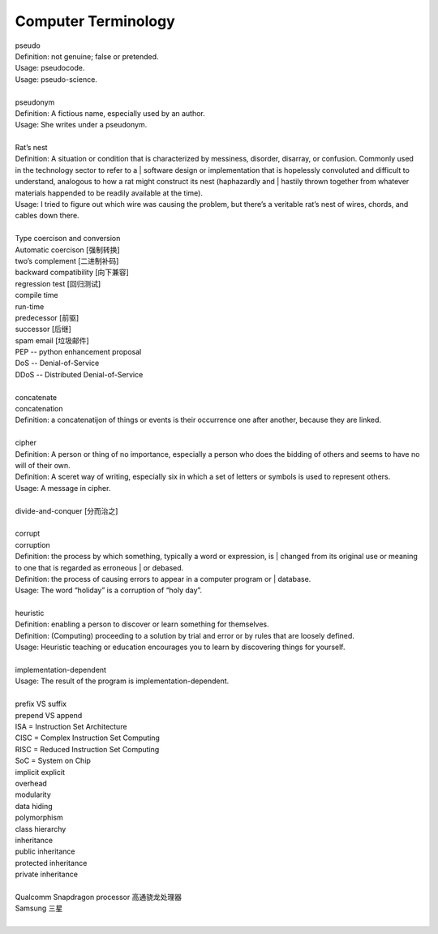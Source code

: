 Computer Terminology
====================

| pseudo
| Definition: not genuine; false or pretended.
| Usage: pseudocode.
| Usage: pseudo-science.
| 
| pseudonym
| Definition: A fictious name, especially used by an author.
| Usage: She writes under a pseudonym.
|
| Rat’s nest
| Definition: A situation or condition that is characterized by messiness, disorder, disarray, or confusion. Commonly used in the technology sector to refer to a | software design or implementation that is hopelessly convoluted and difficult to understand, analogous to how a rat might construct its nest (haphazardly and | hastily thrown together from whatever materials happended to be readily available at the time).
| Usage: I tried to figure out which wire was causing the problem, but there’s a veritable rat’s nest of wires, chords, and cables down there.
| 
| Type coercison and conversion 
| Automatic coercison [强制转换]
| two’s complement [二进制补码]
| backward compatibility [向下兼容]
| regression test [回归测试]
| compile time
| run-time
| predecessor [前驱]
| successor  [后继]
| spam email [垃圾邮件]
| PEP -- python enhancement proposal
| DoS  -- Denial-of-Service
| DDoS -- Distributed Denial-of-Service
|
| concatenate
| concatenation
| Definition: a concatenatijon of things or events is their occurrence one after another, because they are linked.
| 
| cipher
| Definition: A person or thing of no importance, especially a person who does the bidding of others and seems to have no will of their own.
| Definition: A sceret way of writing, especially six in which a set of letters or symbols is used to represent others.
| Usage: A message in cipher.
| 
| divide-and-conquer [分而治之]
| 
| corrupt
| corruption
| Definition: the process by which something, typically a word or expression, is | changed from its original use or meaning to one that is regarded as erroneous | or debased.
| Definition: the process of causing errors to appear in a computer program or | database.
| Usage: The word “holiday” is a corruption of “holy day”.
|
| heuristic
| Definition: enabling a person to discover or learn something for themselves.
| Definition: (Computing) proceeding to a solution by trial and error or by rules that are loosely defined.
| Usage: Heuristic teaching or education encourages you to learn by discovering things for yourself.
| 
| implementation-dependent
| Usage: The result of the program is implementation-dependent.
|
| prefix  VS suffix 
| prepend VS append
| ISA = Instruction Set Architecture
| CISC = Complex Instruction Set Computing
| RISC = Reduced Instruction Set Computing
| SoC = System on Chip
| implicit    explicit
| overhead
| modularity
| data hiding
| polymorphism
| class hierarchy
| inheritance
| public inheritance
| protected inheritance
| private inheritance
| 
| Qualcomm Snapdragon processor 高通骁龙处理器
| Samsung 三星
|

